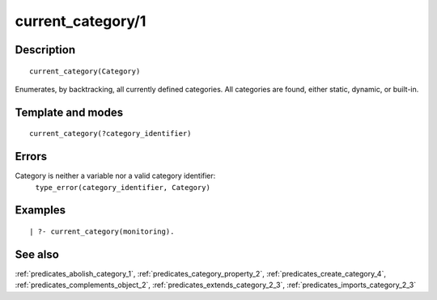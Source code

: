 
.. index:: current_category/1
.. _predicates_current_category_1:

current_category/1
==================

Description
-----------

::

   current_category(Category)

Enumerates, by backtracking, all currently defined categories. All
categories are found, either static, dynamic, or built-in.

Template and modes
------------------

::

   current_category(?category_identifier)

Errors
------

Category is neither a variable nor a valid category identifier:
   ``type_error(category_identifier, Category)``

Examples
--------

::

   | ?- current_category(monitoring).

See also
--------

:ref:`predicates_abolish_category_1`,
:ref:`predicates_category_property_2`,
:ref:`predicates_create_category_4`,
:ref:`predicates_complements_object_2`,
:ref:`predicates_extends_category_2_3`,
:ref:`predicates_imports_category_2_3`
